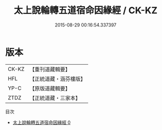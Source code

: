 #+TITLE: 太上說輪轉五道宿命因緣經 / CK-KZ

#+DATE: 2015-08-29 00:16:54.337397
* 版本
 |     CK-KZ|【重刊道藏輯要】|
 |       HFL|【正統道藏・涵芬樓版】|
 |      YP-C|【原版道藏輯要】|
 |      ZTDZ|【正統道藏・三家本】|
目次
 - [[file:KR5c0028_000.txt][太上說輪轉五道宿命因緣經 0]]

